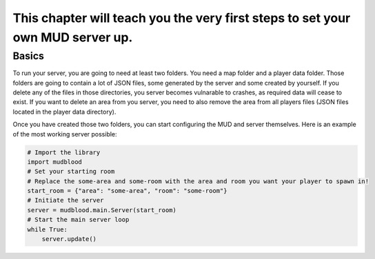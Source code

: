 This chapter will teach you the very first steps to set your own MUD server up.
================================================================================

-------
Basics
-------
To run your server, you are going to need at least two folders. You need a map folder and a player data folder.
Those folders are going to contain a lot of JSON files, some generated by the server and some created by yourself. If you delete any of the files in those directories, you server becomes vulnarable to crashes, as required data will cease to exist. If you want to delete an area from you server, you need to also remove the area from all players files (JSON files located in the player data directory).

Once you have created those two folders, you can start configuring the MUD and server themselves.
Here is an example of the most working server possible:

.. code:: python

    # Import the library
    import mudblood
    # Set your starting room
    # Replace the some-area and some-room with the area and room you want your player to spawn in!
    start_room = {"area": "some-area", "room": "some-room"}
    # Initiate the server
    server = mudblood.main.Server(start_room)
    # Start the main server loop
    while True:
        server.update()